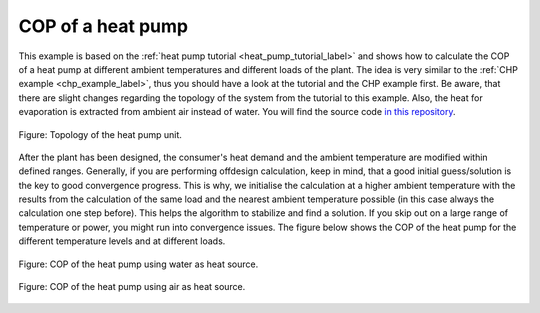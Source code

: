 .. _heat_pump_cop_label:

COP of a heat pump
------------------

This example is based on the :ref:`heat pump tutorial <heat_pump_tutorial_label>` and shows how to calculate the COP of a heat pump at different ambient temperatures and different loads of the plant.
The idea is very similar to the :ref:`CHP example <chp_example_label>`, thus you should have a look at the tutorial and the CHP example first.
Be aware, that there are slight changes regarding the topology of the system from the tutorial to this example. Also, the heat for evaporation is extracted from ambient air instead of water.
You will find the source code `in this repository <https://github.com/fwitte/tespy_examples/blob/master/heat_pump>`_.

.. figure:: api/_images/heat_pump_example.svg
    :align: center
	
    Figure: Topology of the heat pump unit.

After the plant has been designed, the consumer's heat demand and the ambient temperature are modified within defined ranges.
Generally, if you are performing offdesign calculation, keep in mind, that a good initial guess/solution is the key to good convergence progress. This is why, we initialise the calculation at a higher ambient temperature with the results
from the calculation of the same load and the nearest ambient temperature possible (in this case always the calculation one step before). This helps the algorithm to stabilize and find a solution.
If you skip out on a large range of temperature or power, you might run into convergence issues. The figure below shows the COP of the heat pump for the different temperature levels and at different loads.
    
.. figure:: api/_images/heat_pump_COP_water.svg
    :align: center
	
    Figure: COP of the heat pump using water as heat source. 
	
.. figure:: api/_images/heat_pump_COP_air.svg
    :align: center
	
    Figure: COP of the heat pump using air as heat source.
